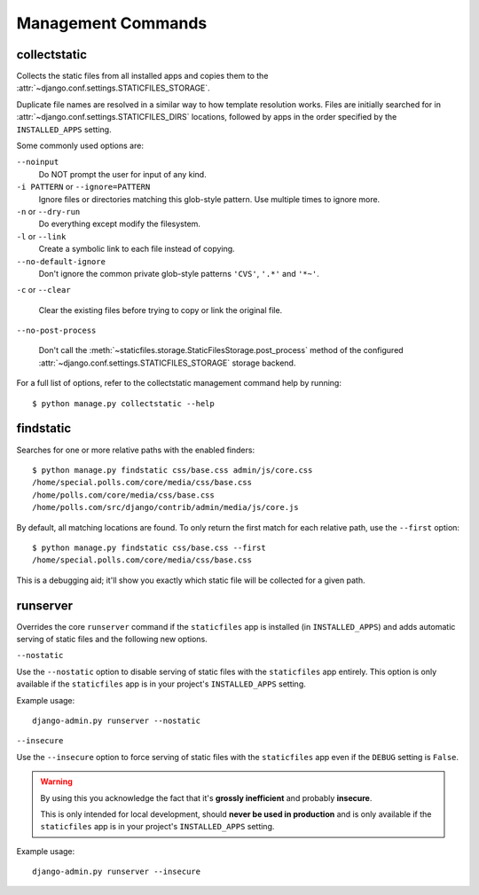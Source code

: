 Management Commands
===================

.. highlight:: console

.. _collectstatic:

collectstatic
-------------

Collects the static files from all installed apps and copies them to the
:attr:`~django.conf.settings.STATICFILES_STORAGE`.

Duplicate file names are resolved in a similar way to how template resolution
works. Files are initially searched for in
:attr:`~django.conf.settings.STATICFILES_DIRS` locations, followed by apps in
the order specified by the ``INSTALLED_APPS`` setting.

Some commonly used options are:

``--noinput``
    Do NOT prompt the user for input of any kind.

``-i PATTERN`` or ``--ignore=PATTERN``
    Ignore files or directories matching this glob-style pattern. Use multiple
    times to ignore more.

``-n`` or ``--dry-run``
    Do everything except modify the filesystem.

``-l`` or ``--link``
    Create a symbolic link to each file instead of copying.

``--no-default-ignore``
    Don't ignore the common private glob-style patterns ``'CVS'``, ``'.*'``
    and ``'*~'``.

``-c`` or ``--clear``

    .. versionadded:: 1.1

    Clear the existing files before trying to copy or link the original file.

``--no-post-process``

    .. versionadded:: 1.1

    Don't call the
    :meth:`~staticfiles.storage.StaticFilesStorage.post_process`
    method of the configured
    :attr:`~django.conf.settings.STATICFILES_STORAGE` storage backend.

For a full list of options, refer to the collectstatic management command help
by running::

   $ python manage.py collectstatic --help

.. _findstatic:

findstatic
----------

Searches for one or more relative paths with the enabled finders::

   $ python manage.py findstatic css/base.css admin/js/core.css
   /home/special.polls.com/core/media/css/base.css
   /home/polls.com/core/media/css/base.css
   /home/polls.com/src/django/contrib/admin/media/js/core.js

By default, all matching locations are found. To only return the first match
for each relative path, use the ``--first`` option::

   $ python manage.py findstatic css/base.css --first
   /home/special.polls.com/core/media/css/base.css

This is a debugging aid; it'll show you exactly which static file will be
collected for a given path.

runserver
---------

Overrides the core ``runserver`` command if the ``staticfiles`` app
is installed (in ``INSTALLED_APPS``) and adds automatic serving of static
files and the following new options.

``--nostatic``

Use the ``--nostatic`` option to disable serving of static files with the
``staticfiles`` app entirely. This option is only available if the
``staticfiles`` app is in your project's ``INSTALLED_APPS`` setting.

Example usage::

    django-admin.py runserver --nostatic

``--insecure``

Use the ``--insecure`` option to force serving of static files with the
``staticfiles`` app even if the ``DEBUG`` setting is ``False``.

.. warning:: By using this you acknowledge the fact that it's
   **grossly inefficient** and probably **insecure**.

   This is only intended for local development, should
   **never be used in production** and is only available if the
   ``staticfiles`` app is in your project's ``INSTALLED_APPS`` setting.

Example usage::

    django-admin.py runserver --insecure
